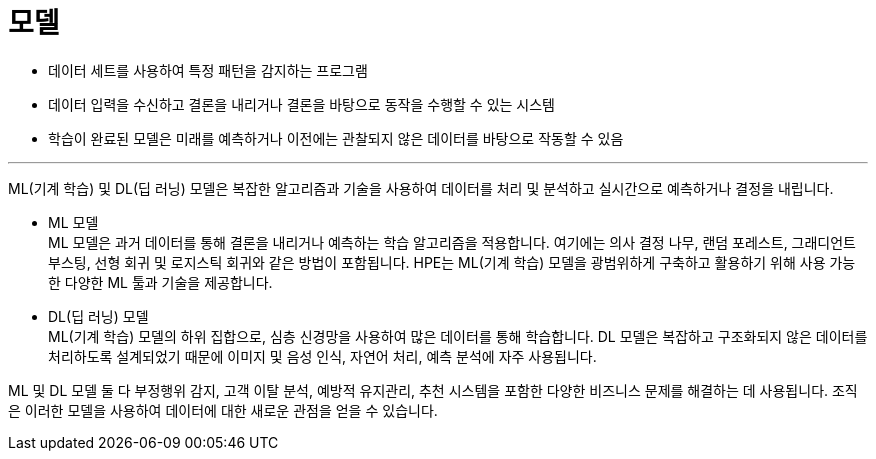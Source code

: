 = 모델

* 데이터 세트를 사용하여 특정 패턴을 감지하는 프로그램
* 데이터 입력을 수신하고 결론을 내리거나 결론을 바탕으로 동작을 수행할 수 있는 시스템
* 학습이 완료된 모델은 미래를 예측하거나 이전에는 관찰되지 않은 데이터를 바탕으로 작동할 수 있음

---

ML(기계 학습) 및 DL(딥 러닝) 모델은 복잡한 알고리즘과 기술을 사용하여 데이터를 처리 및 분석하고 실시간으로 예측하거나 결정을 내립니다.

* ML 모델 +
ML 모델은 과거 데이터를 통해 결론을 내리거나 예측하는 학습 알고리즘을 적용합니다. 여기에는 의사 결정 나무, 랜덤 포레스트, 그래디언트 부스팅, 선형 회귀 및 로지스틱 회귀와 같은 방법이 포함됩니다. HPE는 ML(기계 학습) 모델을 광범위하게 구축하고 활용하기 위해 사용 가능한 다양한 ML 툴과 기술을 제공합니다.

* DL(딥 러닝) 모델 +
ML(기계 학습) 모델의 하위 집합으로, 심층 신경망을 사용하여 많은 데이터를 통해 학습합니다. DL 모델은 복잡하고 구조화되지 않은 데이터를 처리하도록 설계되었기 때문에 이미지 및 음성 인식, 자연어 처리, 예측 분석에 자주 사용됩니다. 

ML 및 DL 모델 둘 다 부정행위 감지, 고객 이탈 분석, 예방적 유지관리, 추천 시스템을 포함한 다양한 비즈니스 문제를 해결하는 데 사용됩니다. 조직은 이러한 모델을 사용하여 데이터에 대한 새로운 관점을 얻을 수 있습니다.

////
https://wikidocs.net/183396
////